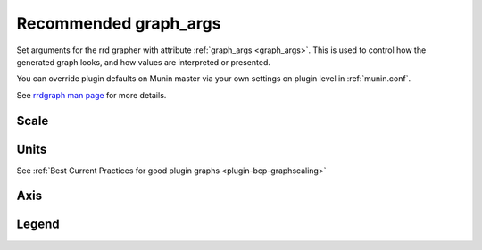 .. _example-graph-args:
.. index::
   single: graph_args
   pair: example; graph_args

======================
Recommended graph_args
======================


Set arguments for the rrd grapher with attribute :ref:`graph_args <graph_args>`.
This is used to control how the generated graph looks, and how values are interpreted or presented.

You can override plugin defaults on Munin master via your own settings on plugin level in :ref:`munin.conf`.

See `rrdgraph man page <https://oss.oetiker.ch/rrdtool/doc/rrdgraph.en.html>`_ for more details.


Scale
=====

.. option:: --logarithmic

   Plot these values on a logarithmic scale.
   Should almost never be used, but probably more often than we do now.
   Logarithmic scale is very useful when the collected values spans
   more than one to two magnitudes. It makes it possible to see
   the different small values as well as the different large values
   - instead of just the large values as usual.

   Logarithmic has been tested on netstat (connection count)
   and some other graphs with good results.


Units
=====

See :ref:`Best Current Practices for good plugin graphs <plugin-bcp-graphscaling>`

.. option:: --base <value>

   Set to **1024** for things that are counted in binary units, such as memory (but not network bandwidth)

   Set to **1000** for default SI units

.. option:: --units-exponent <value>

   Set to **3** force display unit to K, **-6** would force display in u/micro.


Axis
====

.. option:: --lower-limit <value>

   Start the Y-axis at ``value`` e.g. ``--lower-limit 0`` (also seen as: ``-l 0``)

.. option:: --upper-limit <value>

   Set value to **100** for percentage graphs, ends the Y-axis at 100 (also seen as: ``-u 100``)

.. option:: --rigid

   Force rrdgraph y-axis scale to the set upper and lower limit.
   Usually, the graph scale can `overrun`. (also seen as: ``-r``)


Legend
======

.. options:: --legend-direction <value>

    The default value ``topdown`` causes the legend items to be written in the same order as the
    items are drawn in the graph.  For stacked graphs this means, that the area in the bottom of
    the graph is the topmost entry in the legend.  Thus it may be useful to specify ``bottomup``
    for a stacked graph in order to reverse the order of the legend items.
